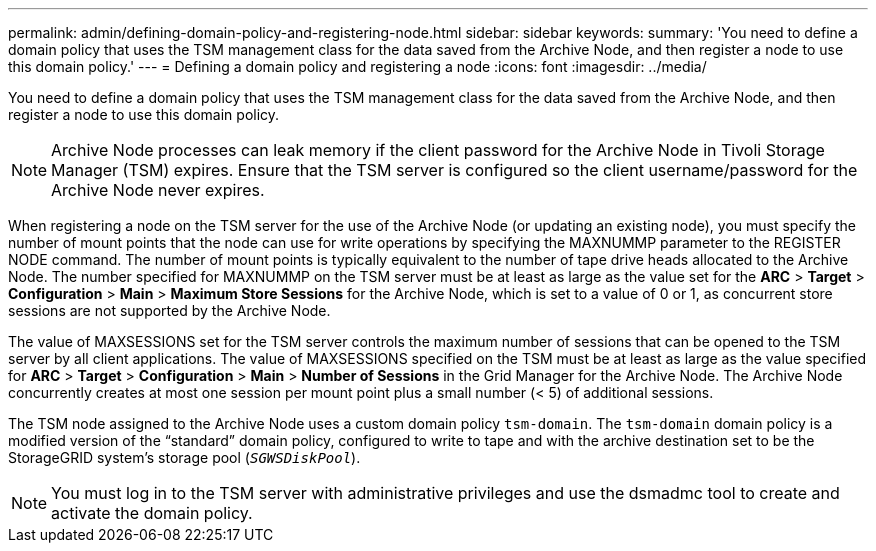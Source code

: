 ---
permalink: admin/defining-domain-policy-and-registering-node.html
sidebar: sidebar
keywords:
summary: 'You need to define a domain policy that uses the TSM management class for the data saved from the Archive Node, and then register a node to use this domain policy.'
---
= Defining a domain policy and registering a node
:icons: font
:imagesdir: ../media/

[.lead]
You need to define a domain policy that uses the TSM management class for the data saved from the Archive Node, and then register a node to use this domain policy.

NOTE: Archive Node processes can leak memory if the client password for the Archive Node in Tivoli Storage Manager (TSM) expires. Ensure that the TSM server is configured so the client username/password for the Archive Node never expires.

When registering a node on the TSM server for the use of the Archive Node (or updating an existing node), you must specify the number of mount points that the node can use for write operations by specifying the MAXNUMMP parameter to the REGISTER NODE command. The number of mount points is typically equivalent to the number of tape drive heads allocated to the Archive Node. The number specified for MAXNUMMP on the TSM server must be at least as large as the value set for the *ARC* > *Target* > *Configuration* > *Main* > *Maximum Store Sessions* for the Archive Node, which is set to a value of 0 or 1, as concurrent store sessions are not supported by the Archive Node.

The value of MAXSESSIONS set for the TSM server controls the maximum number of sessions that can be opened to the TSM server by all client applications. The value of MAXSESSIONS specified on the TSM must be at least as large as the value specified for *ARC* > *Target* > *Configuration* > *Main* > *Number of Sessions* in the Grid Manager for the Archive Node. The Archive Node concurrently creates at most one session per mount point plus a small number (< 5) of additional sessions.

The TSM node assigned to the Archive Node uses a custom domain policy `tsm-domain`. The `tsm-domain` domain policy is a modified version of the "`standard`" domain policy, configured to write to tape and with the archive destination set to be the StorageGRID system's storage pool (`_SGWSDiskPool_`).

NOTE: You must log in to the TSM server with administrative privileges and use the dsmadmc tool to create and activate the domain policy.
